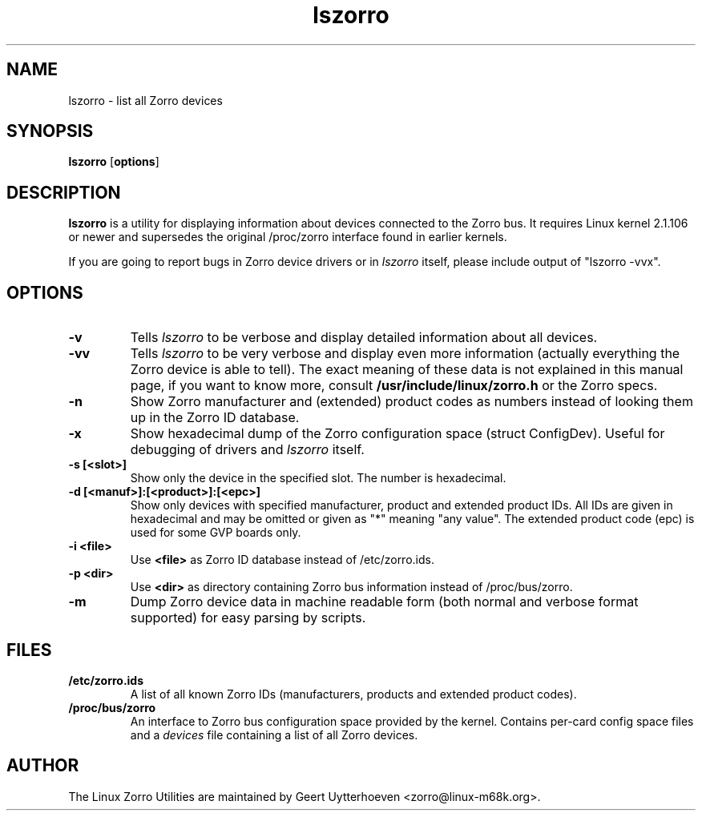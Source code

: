 .TH lszorro 8 "21 June 98" "zorroutils-0.02" "Linux Zorro Utilities"
.IX lszorro
.SH NAME
lszorro \- list all Zorro devices
.SH SYNOPSIS
.B lszorro
.RB [ options ]
.SH DESCRIPTION
.B lszorro
is a utility for displaying information about devices connected to the Zorro
bus. It requires Linux kernel 2.1.106 or newer and supersedes the original
/proc/zorro interface found in earlier kernels.

If you are going to report bugs in Zorro device drivers or in
.I lszorro
itself, please include output of "lszorro -vvx".

.SH OPTIONS
.TP
.B -v
Tells
.I lszorro
to be verbose and display detailed information about all devices.
.TP
.B -vv
Tells
.I lszorro
to be very verbose and display even more information (actually everything the
Zorro device is able to tell). The exact meaning of these data is not explained
in this manual page, if you want to know more, consult
.B /usr/include/linux/zorro.h
or the Zorro specs.
.TP
.B -n
Show Zorro manufacturer and (extended) product codes as numbers instead of
looking them up in the Zorro ID database.
.TP
.B -x
Show hexadecimal dump of the Zorro configuration space (struct ConfigDev).
Useful for debugging of drivers and
.I lszorro
itself.
.TP
.B -s [<slot>]
Show only the device in the specified slot. The number is hexadecimal.
.TP
.B -d [<manuf>]:[<product>]:[<epc>]
Show only devices with specified manufacturer, product and extended product
IDs.  All IDs are given in hexadecimal and may be omitted or given as "*"
meaning "any value".  The extended product code (epc) is used for some GVP
boards only.
.TP
.B -i <file>
Use
.B
<file>
as Zorro ID database instead of /etc/zorro.ids.
.TP
.B -p <dir>
Use
.B <dir>
as directory containing Zorro bus information instead of /proc/bus/zorro.
.TP
.B -m
Dump Zorro device data in machine readable form (both normal and verbose format
supported) for easy parsing by scripts.

.SH FILES
.TP
.B /etc/zorro.ids
A list of all known Zorro IDs (manufacturers, products and extended product
codes).
.TP
.B /proc/bus/zorro
An interface to Zorro bus configuration space provided by the kernel. Contains
per-card config space files and a
.I
devices
file containing a list of all Zorro devices.

.SH AUTHOR
The Linux Zorro Utilities are maintained by Geert Uytterhoeven <zorro@linux-m68k.org>.
